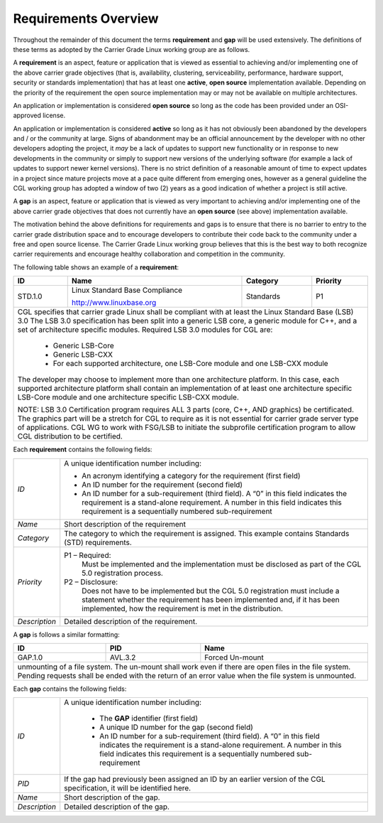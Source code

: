 Requirements Overview
.....................

Throughout the remainder of this document the terms **requirement** and **gap**
will be used extensively.  The definitions of these terms as adopted by the
Carrier Grade Linux working group are as follows.

A **requirement** is an aspect, feature or application that is viewed as
essential to achieving and/or implementing one of the above carrier grade
objectives (that is, availability, clustering, serviceability, performance,
hardware support, security or standards implementation) that has at least one
**active**, **open source** implementation available.  Depending on the
priority of the requirement the open source implementation may or may not be
available on multiple architectures.

An application or implementation is considered **open source** so long as the
code has been provided under an OSI-approved license.

An application or implementation is considered **active** so long as it has not
obviously been abandoned by the developers and / or the community at large.
Signs of abandonment may be an official announcement by the developer with no
other developers adopting the project, it *may* be a lack of updates to support
new functionality or in response to new developments in the community or simply
to support new versions of the underlying software (for example a lack of
updates to support newer kernel versions).  There is no strict definition of a
reasonable amount of time to expect updates in a project since mature projects
move at a pace quite different from emerging ones, however as a general
guideline the CGL working group has adopted a window of two (2) years as a good
indication of whether a project is still active.


A **gap** is an aspect, feature or application that is viewed as very important
to achieving and/or implementing one of the above carrier grade objectives that
does not currently have an **open source** (see above) implementation available.

The motivation behind the above definitions for requirements and gaps is to
ensure that there is no barrier to entry to the carrier grade distribution space
and to encourage developers to contribute their code back to the community under
a free and open source license.  The Carrier Grade Linux working group believes
that this is the best way to both recognize carrier requirements and encourage
healthy collaboration and competition in the community.


The following table shows an example of a **requirement**:

+---------+----------------------------------+--------------+--------------+
| **ID**  | **Name**                         | **Category** | **Priority** |
|         |                                  |              |              |
|         |                                  |              |              |
+---------+----------------------------------+--------------+--------------+
| STD.1.0 | Linux Standard Base Compliance   | Standards    | P1           |
|         |                                  |              |              |
|         | http://www.linuxbase.org         |              |              |
|         |                                  |              |              |
+---------+----------------------------------+--------------+--------------+
| CGL specifies that carrier grade Linux shall be compliant with at least  |
| the Linux Standard Base (LSB) 3.0 The LSB 3.0 specification has been     |
| split into a generic LSB core, a generic module for C++, and a set of    |
| architecture specific modules. Required LSB 3.0 modules for CGL are:     |
|                                                                          |
|  - Generic LSB-Core                                                      |
|  - Generic LSB-CXX                                                       |
|  - For each supported architecture, one LSB-Core module and one LSB-CXX  |
|    module                                                                |
|                                                                          |
| The developer may choose to implement more than one architecture         |
| platform. In this case, each supported architecture platform shall       |
| contain an implementation of at least one architecture specific LSB-Core |
| module and one architecture specific LSB-CXX module.                     |
|                                                                          |
|                                                                          |
| NOTE: LSB 3.0 Certification program requires ALL 3 parts (core, C++, AND |
| graphics) be certificated. The graphics part will be a stretch for CGL   |
| to require as it is not essential for carrier grade server type of       |
| applications. CGL WG to work with FSG/LSB to initiate the subprofile     |
| certification program to allow CGL distribution to be certified.         |
|                                                                          |
+--------------------------------------------------------------------------+

Each **requirement** contains the following fields:

+---------------+----------------------------------------------------------+
| *ID*          | A unique identification number including:                |
|               |                                                          |
|               | - An acronym identifying a category for the requirement  |
|               |   (first field)                                          |
|               | - An ID number for the requirement (second field)        |
|               | - An ID number for a sub-requirement (third field).      |
|               |   A “0” in this field indicates the requirement is a     |
|               |   stand-alone requirement. A number in this field        |
|               |   indicates this requirement is a sequentially numbered  |
|               |   sub-requirement                                        |
+---------------+----------------------------------------------------------+
| *Name*        | Short description of the requirement                     |
+---------------+----------------------------------------------------------+
| *Category*    | The category to which the requirement is assigned. This  |
|               | example contains Standards (STD) requirements.           |
+---------------+----------------------------------------------------------+
| *Priority*    | P1 – Required:                                           |
|               |    Must be implemented and the  implementation must be   |
|               |    disclosed as part of the CGL 5.0 registration         |
|               |    process.                                              |
|               |                                                          |
|               | P2 – Disclosure:                                         |
|               |    Does not have to be implemented but the CGL 5.0       |
|               |    registration must include a statement whether the     |
|               |    requirement has been implemented and, if it has been  |
|               |    implemented, how the requirement is met in the        |
|               |    distribution.                                         |
+---------------+----------------------------------------------------------+
| *Description* | Detailed description of the requirement.                 |
+---------------+----------------------------------------------------------+

A **gap** is follows a similar formatting:

+-------------------------------------+-------------+----------------------+
| **ID**                              | **PID**     | **Name**             |
|                                     |             |                      |
+-------------------------------------+-------------+----------------------+
| GAP.1.0                             | AVL.3.2     | Forced Un-mount      |
|                                     |             |                      |
+-------------------------------------+-------------+----------------------+
| unmounting of a file system. The un-mount shall work even if there are   |
| open files in the file system. Pending requests shall be ended with the  |
| return of an error value when the file system is unmounted.              |
+--------------------------------------------------------------------------+

Each **gap** contains the following fields:

+---------------+----------------------------------------------------------+
| *ID*          | A unique identification number including:                |
|               |                                                          |
|               |    - The **GAP** identifier (first field)                |
|               |    - A unique ID number for the gap (second field)       |
|               |    - An ID number for a sub-requirement (third field). A |
|               |      “0” in this field indicates the requirement is a    |
|               |      stand-alone requirement.  A number in this field    |
|               |      indicates this requirement is a sequentially        |
|               |      numbered sub-requirement                            |
+---------------+----------------------------------------------------------+
| *PID*         | If the gap had previously been assigned an ID by an      |
|               | earlier version of the CGL specification, it will be     |
|               | identified here.                                         |
+---------------+----------------------------------------------------------+
| *Name*        | Short description of the gap.                            |
|               |                                                          |
+---------------+----------------------------------------------------------+
| *Description* | Detailed description of the gap.                         |
|               |                                                          |
+---------------+----------------------------------------------------------+

